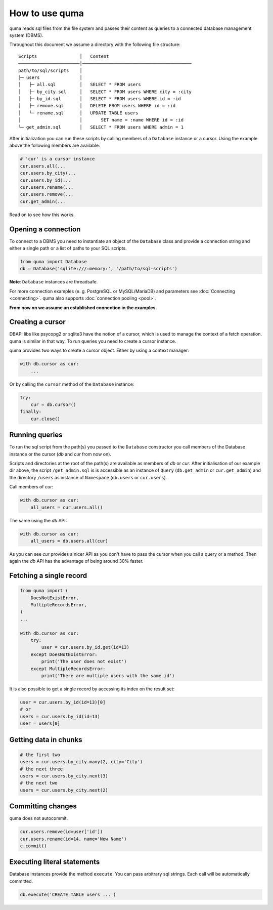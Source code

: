 ===============
How to use quma
===============

quma reads sql files from the file system and passes their
content as queries to a connected database management system (DBMS).

Throughout this document we assume a directory with the following file structure:

::

    Scripts                │   Content 
    ───────────────────────│─────────────────────────────────────────  
    path/to/sql/scripts    │   
    ├─ users               │   
    │   ├─ all.sql         │   SELECT * FROM users
    │   ├─ by_city.sql     │   SELECT * FROM users WHERE city = :city
    │   ├─ by_id.sql       │   SELECT * FROM users WHERE id = :id
    │   ├─ remove.sql      │   DELETE FROM users WHERE id = :id
    │   └─ rename.sql      │   UPDATE TABLE users 
    │                      │       SET name = :name WHERE id = :id
    └─ get_admin.sql       │   SELECT * FROM users WHERE admin = 1


After initialization you can run these scripts by calling members of
a ``Database`` instance or a cursor. Using the example above the 
following members are available: 

.. code-block:: python
    
    # 'cur' is a cursor instance 
    cur.users.all(...
    cur.users.by_city(...
    cur.users.by_id(...
    cur.users.rename(...
    cur.users.remove(...
    cur.get_admin(...

Read on to see how this works.

Opening a connection
--------------------

To connect to a DBMS you need to instantiate an object of the ``Database`` class
and provide a connection string and either a single path or a list
of paths to your SQL scripts.

.. code-block:: python

    from quma import Database
    db = Database('sqlite:///:memory:', '/path/to/sql-scripts')

**Note**: ``Database`` instances are threadsafe. 

For more connection examples 
(e. g. PostgreSQL or MySQL/MariaDB) and parameters see 
:doc:`Connecting <connecting>`. quma also supports 
:doc:`connection pooling <pool>`.

**From now on we assume an established connection in the examples.**

Creating a cursor
-----------------

DBAPI libs like psycopg2 or sqlite3 have the notion of a cursor,  which is used to
manage the context of a fetch operation. quma is similar in that way. 
To run queries you need to create a cursor instance.

quma provides two ways to create a cursor object. Either by using a context manager:

.. code-block:: python

    with db.cursor as cur:
        ...

Or by calling the ``cursor`` method of the ``Database`` instance:

.. code-block:: python

    try:
        cur = db.cursor()
    finally:
        cur.close()


Running queries
---------------

To run the sql script from the path(s) you passed to the ``Database`` constructor
you call members of the Database instance or the cursor (*db* and *cur* from now on). 

Scripts and directories at the root of the path(s) are available as members of *db* or *cur*. 
After initialisation of our example dir above, the script ``/get_admin.sql`` is
is accessible as an instance of ``Query`` (``db.get_admin`` or ``cur.get_admin``) and the 
directory ``/users`` as instance of ``Namespace`` (``db.users`` or ``cur.users``). 

Call members of *cur*:

.. code-block:: python

    with db.cursor as cur:
        all_users = cur.users.all()

The same using the *db* API:

.. code-block:: python

    with db.cursor as cur:
        all_users = db.users.all(cur)

As you can see *cur* provides a nicer API as you don't have to pass the cursor when
you call a query or a method. Then again the *db* API has the advantage of being 
around 30% faster.


Fetching a single record
------------------------

.. code-block:: python

    from quma import (
        DoesNotExistError, 
        MultipleRecordsError,
    )
    ...

    with db.cursor as cur:
        try:
            user = cur.users.by_id.get(id=13)
        except DoesNotExistError:
            print('The user does not exist')
        except MultipleRecordsError:
            print('There are multiple users with the same id')

It is also possible to get a single record by accessing its index
on the result set:

.. code-block:: python

    user = cur.users.by_id(id=13)[0]
    # or
    users = cur.users.by_id(id=13)
    user = users[0]

Getting data in chunks
----------------------

.. code-block:: python

    # the first two
    users = cur.users.by_city.many(2, city='City')
    # the next three
    users = cur.users.by_city.next(3)
    # the next two
    users = cur.users.by_city.next(2)


Committing changes
------------------

quma does not autocommit.


.. code-block:: python

    cur.users.remove(id=user['id'])
    cur.users.rename(id=14, name='New Name')
    c.commit()

Executing literal statements
----------------------------

Database instances provide the method ``execute``. You can pass
arbitrary sql strings. Each call will be automatically committed.

.. code-block:: python

    db.execute('CREATE TABLE users ...')
